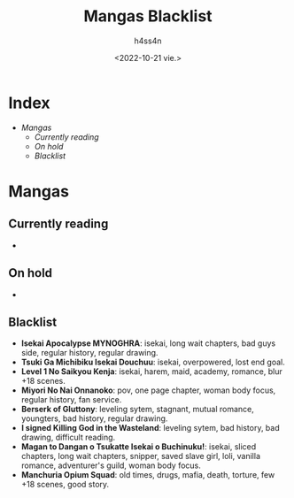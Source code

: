 #+title:    Mangas Blacklist
#+author:   h4ss4n
#+date:     <2022-10-21 vie.>

* Index
- [[Mangas]]
  + [[Currently reading]]
  + [[On hold]]
  + [[Blacklist]]

* Mangas

** Currently reading

-

** On hold

-

** Blacklist

- *Isekai Apocalypse MYNOGHRA*: isekai, long wait chapters, bad guys side, regular history, regular drawing.
- *Tsuki Ga Michibiku Isekai Douchuu*: isekai, overpowered, lost end goal.
- *Level 1 No Saikyou Kenja*: isekai, harem, maid, academy, romance, blur +18 scenes.
- *Miyori No Nai Onnanoko*: pov, one page chapter, woman body focus, regular history, fan service.
- *Berserk of Gluttony*: leveling sytem, stagnant, mutual romance, youngters, bad history, regular drawing.
- *I signed Killing God in the Wasteland*: leveling sytem, bad history, bad drawing, difficult reading.
- *Magan to Dangan o Tsukatte Isekai o Buchinuku!*: isekai, sliced chapters, long wait chapters, snipper, saved slave girl, loli, vanilla romance, adventurer's guild, woman body focus.
- *Manchuria Opium Squad*: old times, drugs, mafia, death, torture, few +18 scenes, good story.
